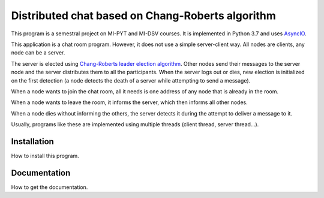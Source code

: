 Distributed chat based on Chang-Roberts algorithm
=================================================

This program is a semestral project on MI-PYT and MI-DSV courses. It is implemented in Python 3.7 and uses `AsyncIO <https://docs.python.org/3/library/asyncio.html>`_.

This application is a chat room program. However, it does not use a simple server-client way. All nodes are clients, any node can be a server. 

The server is elected using `Chang-Roberts leader election algorithm <https://en.wikipedia.org/wiki/Chang_and_Roberts_algorithm>`_. Other nodes send their messages to the server node and the server distributes them to all the participants. When the server logs out or dies, new election is initialized on the first detection (a node detects the death of a server while attempting to send a message).

When a node wants to join the chat room, all it needs is one address of any node that is already in the room.

When a node wants to leave the room, it informs the server, which then informs all other nodes.

When a node dies without informing the others, the server detects it during the attempt to deliver a message to it.

Usually, programs like these are implemented using multiple threads (client thread, server thread...). 

Installation
------------
How to install this program.

Documentation
-------------
How to get the documentation.
